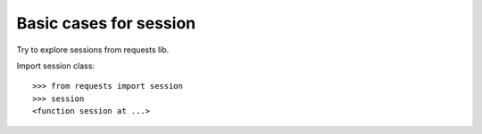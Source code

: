 Basic cases for session
=======================

Try to explore sessions from requests lib.

Import session class::

  >>> from requests import session
  >>> session
  <function session at ...>
